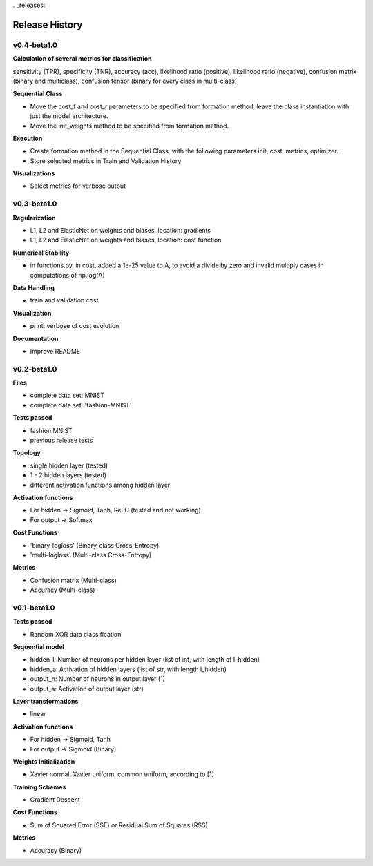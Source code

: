 . _releases:

Release History
===============

v0.4-beta1.0
------------

**Calculation of several metrics for classification**

sensitivity (TPR), specificity (TNR), accuracy (acc), likelihood ratio (positive), likelihood ratio
(negative), confusion matrix (binary and multiclass), confusion tensor (binary for every class in multi-class)

**Sequential Class**

- Move the cost_f and cost_r parameters to be specified from formation method, leave the class instantiation with just the model architecture.
- Move the init_weights method to be specified from formation method.

**Execution**

- Create formation method in the Sequential Class, with the following parameters init, cost, metrics, optimizer.
- Store selected metrics in Train and Validation History

**Visualizations**

- Select metrics for verbose output

v0.3-beta1.0
------------

**Regularization**

- L1, L2 and ElasticNet on weights and biases, location: gradients
- L1, L2 and ElasticNet on weights and biases, location: cost function

**Numerical Stability**

- in functions.py, in cost, added a 1e-25 value to A, to avoid a divide by zero and invalid multiply cases
  in computations of np.log(A)

**Data Handling**

- train and validation cost

**Visualization**

- print: verbose of cost evolution

**Documentation**

- Improve README

v0.2-beta1.0
------------


**Files**

- complete data set: MNIST
- complete data set: 'fashion-MNIST'

**Tests passed**

- fashion MNIST
- previous release tests

**Topology**

- single hidden layer (tested)
- 1 - 2 hidden layers (tested)
- different activation functions among hidden layer

**Activation functions**

- For hidden -> Sigmoid, Tanh, ReLU (tested and not working)
- For output -> Softmax

**Cost Functions**

- 'binary-logloss' (Binary-class Cross-Entropy)
- 'multi-logloss' (Multi-class Cross-Entropy)

**Metrics**

- Confusion matrix (Multi-class)
- Accuracy (Multi-class)


v0.1-beta1.0
------------

**Tests passed**

- Random XOR data classification

**Sequential model**

- hidden_l: Number of neurons per hidden layer (list of int, with length of l_hidden)
- hidden_a: Activation of hidden layers (list of str, with length l_hidden)   
- output_n: Number of neurons in output layer (1)
- output_a: Activation of output layer (str)

**Layer transformations**

- linear

**Activation functions**

- For hidden -> Sigmoid, Tanh
- For output -> Sigmoid (Binary)

**Weights Initialization**

- Xavier normal, Xavier uniform, common uniform, according to [1]
 
**Training Schemes**

- Gradient Descent

**Cost Functions**

- Sum of Squared Error (SSE) or Residual Sum of Squares (RSS)

**Metrics**

- Accuracy (Binary)
